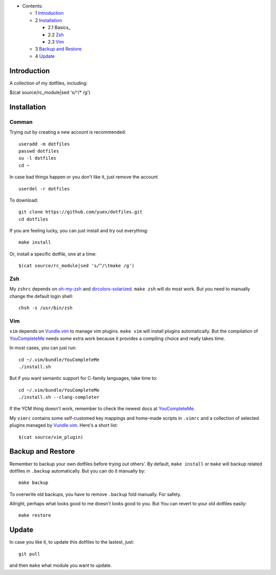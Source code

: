 * Contents:

  + 1 Introduction_
  + 2 Installation_

    + 2.1 Basics_
    + 2.2 Zsh_
    + 2.3 Vim_

  + 3 `Backup and Restore`_
  + 4 Update_

Introduction
============

A collection of my dotfiles, including:

$(cat source/rc_module|sed 's/^/* /g')

Installation
============

Comman
------

Trying out by creating a new account is recommended::

    useradd -m dotfiles
    passwd dotfiles
    su -l dotfiles
    cd ~

In case bad things happen or you don't like it, just remove the account  ::

    userdel -r dotfiles

To download::

    git clone https://github.com/yuex/dotfiles.git
    cd dotfiles

If you are feeling lucky, you can just install and try out everything::

    make install

Or, install a specific dotfile, one at a time::

$(cat source/rc_module|sed 's/^/\tmake /g')


Zsh
---

My ``zshrc`` depends on `oh-my-zsh`_ and `dircolors-solarized`_. ``make zsh`` will do most work. But you need to manually change the default login shell::

    chsh -s /usr/bin/zsh

Vim
---

``vim`` depends on `Vundle.vim`_ to manage vim plugins. ``make vim`` will install plugins automatically. But the compilation of `YouCompleteMe`_ needs some extra work because it provides a compiling choice and really takes time.

In most cases, you can just run::

    cd ~/.vim/bundle/YouCompleteMe
    ./install.sh

But if you want semantic support for C-family languages, take time to::

    cd ~/.vim/bundle/YouCompleteMe
    ./install.sh --clang-completer

If the YCM thing doesn't work, remember to check the newest docs at `YouCompleteMe`_.

My ``vimrc`` contains some self-customed key mappings and home-made scripts in ``.vimrc`` and a collection of selected plugins managed by `Vundle.vim`_. Here's a short list::

$(cat source/vim_plugin)

Backup and Restore
==================

Remember to backup your own dotfiles before trying out others'. By default, ``make install`` or ``make`` will backup related dotfiles in ``.backup`` automatically. But you can do it manually by::

    make backup

To overwrite old backups, you have to remove ``.backup`` fold manually. For safety.

Allright, perhaps what looks good to me doesn't looks good to you. But You can revert to your old dotfiles easily::

    make restore


Update
======

In case you like it, to update this dotfiles to the lastest, just::

    git pull

and then ``make`` what module you want to update.


.. _`oh-my-zsh`: https://github.com/robbyrussell/oh-my-zsh
.. _`dircolors-solarized`: https://github.com/seebi/dircolors-solarized
.. _`Vundle.vim`: https://github.com/VundleVim/Vundle.vim
.. _`YouCompleteMe`: https://github.com/Valloric/YouCompleteMe
